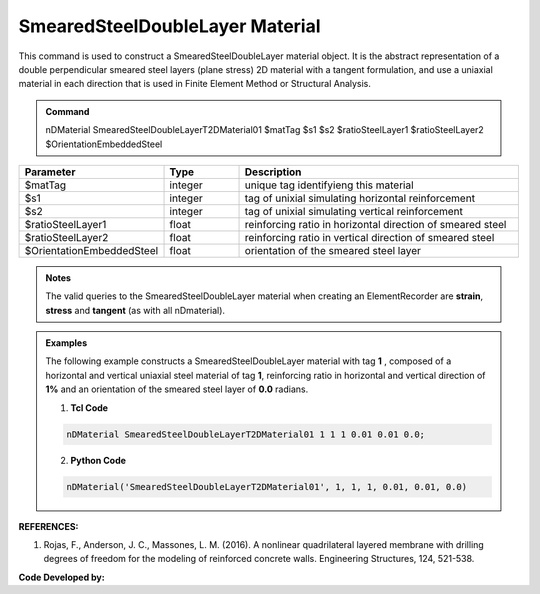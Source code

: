 .. _SmearedSteelDoubleLayer:

SmearedSteelDoubleLayer Material
^^^^^^^^^^^^^^^^^^^^^^^^^^^^

This command is used to construct a SmearedSteelDoubleLayer material object. It is the abstract representation of a double perpendicular smeared steel layers (plane stress) 2D material with a tangent formulation, and use a uniaxial material in each direction that is used in Finite Element Method or Structural Analysis.

.. admonition:: Command
   
   nDMaterial SmearedSteelDoubleLayerT2DMaterial01 $matTag $s1 $s2 $ratioSteelLayer1 $ratioSteelLayer2 $OrientationEmbeddedSteel

.. csv-table:: 
   :header: "Parameter", "Type", "Description"
   :widths: 10, 10, 40

   $matTag, integer, unique tag identifyieng this material
   $s1, integer, tag of unixial simulating horizontal reinforcement
   $s2, integer, tag of unixial simulating vertical reinforcement
   $ratioSteelLayer1, float, reinforcing ratio in horizontal direction of smeared steel
   $ratioSteelLayer2, float, reinforcing ratio in vertical direction of smeared steel
   $OrientationEmbeddedSteel, float, orientation of the smeared steel layer

.. admonition:: Notes

    The valid queries to the SmearedSteelDoubleLayer material when creating an ElementRecorder are **strain**, **stress** and **tangent** (as with all nDmaterial).

.. admonition:: Examples

   The following example constructs a SmearedSteelDoubleLayer material with tag **1** , composed of a horizontal and vertical uniaxial steel material of tag **1**, reinforcing ratio in horizontal and vertical direction of **1%** and an orientation of the smeared steel layer of **0.0** radians.   

   1. **Tcl Code**

   .. code-block:: tcl
	  
	  nDMaterial SmearedSteelDoubleLayerT2DMaterial01 1 1 1 0.01 0.01 0.0;
		
   2. **Python Code**

   .. code-block:: python

      nDMaterial('SmearedSteelDoubleLayerT2DMaterial01', 1, 1, 1, 0.01, 0.01, 0.0)	  
   

   
**REFERENCES:**

#. Rojas, F., Anderson, J. C., Massones, L. M. (2016). A nonlinear quadrilateral layered membrane with drilling degrees of freedom for the modeling of reinforced concrete walls. Engineering Structures, 124, 521-538.


**Code Developed by:** 

